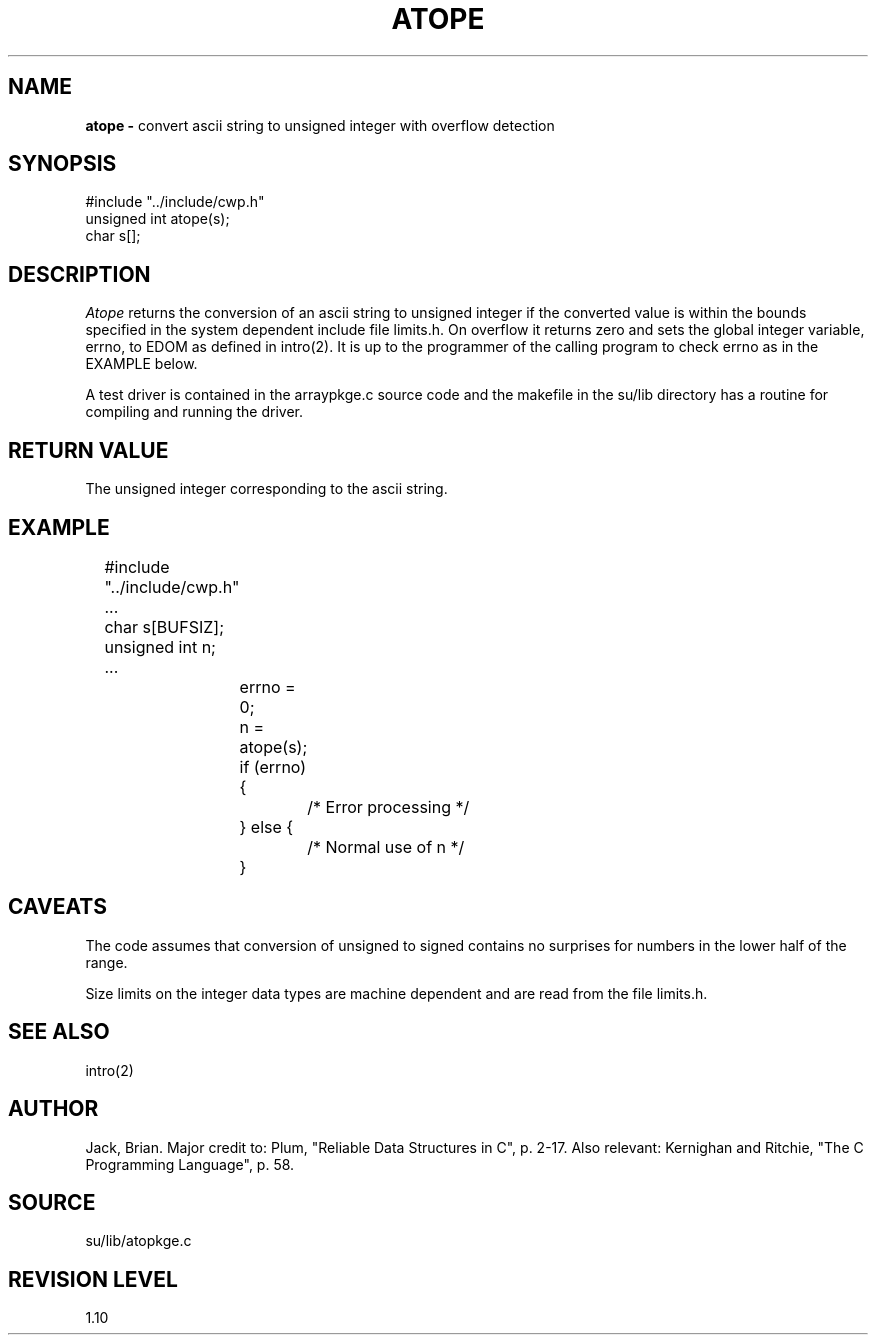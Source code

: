.TH ATOPE 3SU SU
.SH NAME
.B atope \-
convert ascii string to unsigned integer with overflow detection
.SH SYNOPSIS
.nf
#include "../include/cwp.h"
unsigned int atope(s);
char s[];
.SH DESCRIPTION
.I Atope
returns the conversion of an ascii string to unsigned integer
if the converted
value is within the bounds specified in the system dependent
include file limits.h.  On overflow it returns zero
and sets the global integer variable, errno, to EDOM as defined
in intro(2).  It is up to the programmer of the calling program
to check errno as in the EXAMPLE below.
.P
A test driver is contained in the arraypkge.c source code and the
makefile in the su/lib directory has a routine for compiling and
running the driver.
.SH RETURN VALUE
The unsigned integer corresponding to the ascii string.
.SH EXAMPLE
.na
.nf
	#include "../include/cwp.h"
	...
	char s[BUFSIZ];
	unsigned int n;
	...
		errno = 0;
		n = atope(s);
		if (errno) {
			/* Error processing */
		} else {
			/* Normal use of n */
		}
.fi
.ad
.SH CAVEATS
The code assumes that conversion of unsigned to signed contains no
surprises for numbers in the lower half of the range.
.P
Size limits on the integer data types are machine dependent and
are read from the file limits.h.
.SH SEE ALSO
intro(2)
.SH AUTHOR
Jack, Brian.  Major credit to: Plum, "Reliable Data Structures in C",
p. 2-17.  Also relevant: Kernighan and Ritchie, "The C Programming
Language", p. 58.
.SH SOURCE
su/lib/atopkge.c
.SH REVISION LEVEL
1.10
